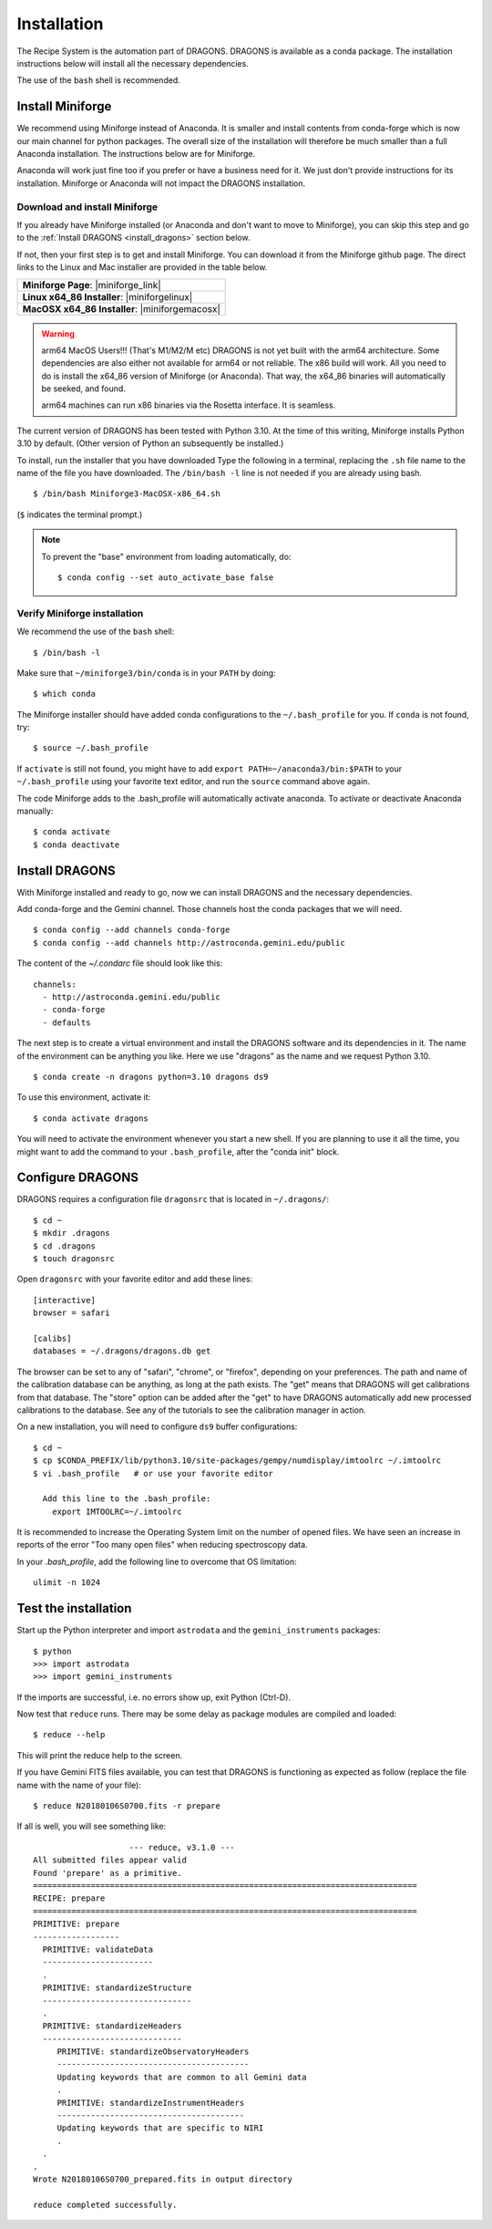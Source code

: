 .. install.rst

.. |anaconda_link| raw:: html

    <a href="https://www.anaconda.com/distribution/#download-section" target="_blank">https://www.anaconda.com/distribution/#download-section</a>

.. |miniforge_link| raw:: html

    <a href="https://github.com/conda-forge/miniforge" target="_blank">https://github.com/conda-forge/miniforge</a>

.. |miniforgelinux| raw:: html

    <a href="https://github.com/conda-forge/miniforge/releases/latest/download/Miniforge3-Linux-x86_64.sh" target="_blank">Miniforge3-Linux-x86_64.sh</a>

.. |miniforgemacosx| raw:: html

    <a href="https://github.com/conda-forge/miniforge/releases/latest/download/Miniforge3-MacOSX-x86_64.sh" target="_blank">Miniforge3-MacOSX-x86_64.sh</a>

.. |geminiiraf_link| raw:: html

   <a href="https://www.gemini.edu/observing/phase-iii/reducing-data/gemini-iraf-data-reduction-software" target="_blank">https://www.gemini.edu/observing/phase-iii/reducing-data/gemini-iraf-data-reduction-software</a>

.. _install:

************
Installation
************

The Recipe System is the automation part of DRAGONS.  DRAGONS is available
as a conda package.  The installation instructions below will install all
the necessary dependencies.

The use of the ``bash`` shell is recommended.

Install Miniforge
=================

We recommend using Miniforge instead of Anaconda.  It is smaller and install
contents from conda-forge which is now our main channel for python packages.
The overall size of the installation will therefore be much smaller than
a full Anaconda installation.  The instructions below are for Miniforge.

Anaconda will work just fine too if you prefer or have a business need for
it.  We just don't provide instructions for its installation.  Miniforge or
Anaconda will not impact the DRAGONS installation.

Download and install Miniforge
------------------------------
If you already have Miniforge installed (or Anaconda and don't want to move
to Miniforge), you can skip this step and go to the
:ref:`Install DRAGONS <install_dragons>` section below.

If not, then your first step is to get and install Miniforge.  You can download
it from the Miniforge github page.  The direct links to the Linux and Mac
installer are provided in the table below.

+--------------------------------------------------+
|  **Miniforge Page**: |miniforge_link|            |
+--------------------------------------------------+
|  **Linux x64_86 Installer**: |miniforgelinux|    |
+--------------------------------------------------+
|  **MacOSX x64_86 Installer**:  |miniforgemacosx| |
+--------------------------------------------------+


.. warning::  arm64 MacOS Users!!!  (That's M1/M2/M etc) DRAGONS is not yet
      built with the arm64 architecture. Some dependencies are also either not
      available for arm64 or not reliable.  The x86 build will work.  All you
      need to do is install the x64_86 version of Miniforge (or Anaconda).
      That way, the x64_86 binaries will automatically be seeked, and found.

      arm64 machines can run x86 binaries via the Rosetta interface.  It is
      seamless.

The current version of DRAGONS has been tested with Python 3.10.  At the time
of this writing, Miniforge installs Python 3.10 by default.  (Other version
of Python an subsequently be installed.)

To install, run the installer that you have downloaded
Type the following in a terminal, replacing the ``.sh`` file name to the name
of the file you have downloaded.  The ``/bin/bash -l`` line is not needed if
you are already using bash.

::

    $ /bin/bash Miniforge3-MacOSX-x86_64.sh

(``$`` indicates the terminal prompt.)

.. note::  To prevent the "base" environment from loading automatically, do::

   $ conda config --set auto_activate_base false


Verify Miniforge installation
-----------------------------
We recommend the use of the ``bash`` shell::

    $ /bin/bash -l

Make sure that ``~/miniforge3/bin/conda`` is in your ``PATH`` by doing::

    $ which conda

The Miniforge installer should have added conda configurations to the
``~/.bash_profile`` for you.  If ``conda`` is not found, try::

    $ source ~/.bash_profile

If ``activate`` is still not found, you might have to add
``export PATH=~/anaconda3/bin:$PATH`` to your ``~/.bash_profile`` using your
favorite text editor, and run the ``source`` command above again.

.. .. note:: Sometimes the Anaconda installer will install the software in
    ``~/anaconda3`` instead of simply ``~/anaconda``.  Just
    check in your home directory which one of the tow possibilities was used.

The code Miniforge adds to the .bash_profile will automatically activate
anaconda.  To activate or deactivate Anaconda manually::

    $ conda activate
    $ conda deactivate


.. _install_dragons:

Install DRAGONS
===============
With Miniforge installed and ready to go, now we can install DRAGONS and
the necessary dependencies.

Add conda-forge and the Gemini channel.  Those channels host the conda packages
that we will need.

::

    $ conda config --add channels conda-forge
    $ conda config --add channels http://astroconda.gemini.edu/public

The content of the `~/.condarc` file should look like this::

   channels:
     - http://astroconda.gemini.edu/public
     - conda-forge
     - defaults

The next step is to create a virtual environment and install the DRAGONS
software and its dependencies in it.  The name of the environment can be
anything you like.  Here we use "dragons" as the name and we request
Python 3.10.

::

    $ conda create -n dragons python=3.10 dragons ds9

To use this environment, activate it::

    $ conda activate dragons

You will need to activate the environment whenever you start a new shell.
If you are planning to use it all the time, you might want to add the
command to your ``.bash_profile``, after the "conda init" block.

.. .. note::
    For Linux users only.

..    As a side note, if you are going to use PyRAF regularly, for example to
    reduce Gemini data not yet supported in DRAGONS, you should install the
    ``iraf-all`` and ``pyraf-all`` conda packages as well.

.. ..    $ conda create -n geminiconda python=3.10 iraf-all pyraf-all ds9 dragons

..    DRAGONS and the Recipe System do not need IRAF or PyRAF, however. See the
..    Gemini website for information on how to configure IRAF (|geminiiraf_link|)

.. _configure:

Configure DRAGONS
=================
DRAGONS requires a configuration file ``dragonsrc`` that is located in
``~/.dragons/``::

    $ cd ~
    $ mkdir .dragons
    $ cd .dragons
    $ touch dragonsrc

Open ``dragonsrc`` with your favorite editor and add these lines::

    [interactive]
    browser = safari

    [calibs]
    databases = ~/.dragons/dragons.db get

The browser can be set to any of "safari", "chrome", or "firefox", depending
on your preferences.  The path and name of the calibration database can be
anything, as long at the path exists.  The "get" means that DRAGONS will get
calibrations from that database.  The "store" option can be added after the
"get" to have DRAGONS automatically add new processed calibrations to the
database.  See any of the tutorials to see the calibration manager in action.

On a new installation, you will need to configure ``ds9`` buffer
configurations::

    $ cd ~
    $ cp $CONDA_PREFIX/lib/python3.10/site-packages/gempy/numdisplay/imtoolrc ~/.imtoolrc
    $ vi .bash_profile   # or use your favorite editor

      Add this line to the .bash_profile:
        export IMTOOLRC=~/.imtoolrc

It is recommended to increase the Operating System limit on the number of
opened files.  We have seen an increase in reports of the error
"Too many open files" when reducing spectroscopy data.

In your `.bash_profile`, add the following line to overcome that OS limitation::

    ulimit -n 1024



.. _test:

Test the installation
=====================

Start up the Python interpreter and import ``astrodata`` and the
``gemini_instruments`` packages::

    $ python
    >>> import astrodata
    >>> import gemini_instruments

If the imports are successful, i.e. no errors show up, exit Python (Ctrl-D).

Now test that ``reduce`` runs. There may be some delay as package modules
are compiled and loaded::

    $ reduce --help

This will print the reduce help to the screen.

If you have Gemini FITS files available, you can test that DRAGONS
is functioning as expected as follow (replace the file name with the name
of your file)::

    $ reduce N20180106S0700.fits -r prepare

If all is well, you will see something like::

			--- reduce, v3.1.0 ---
    All submitted files appear valid
    Found 'prepare' as a primitive.
    ================================================================================
    RECIPE: prepare
    ================================================================================
    PRIMITIVE: prepare
    ------------------
      PRIMITIVE: validateData
      -----------------------
      .
      PRIMITIVE: standardizeStructure
      -------------------------------
      .
      PRIMITIVE: standardizeHeaders
      -----------------------------
         PRIMITIVE: standardizeObservatoryHeaders
         ----------------------------------------
         Updating keywords that are common to all Gemini data
         .
         PRIMITIVE: standardizeInstrumentHeaders
         ---------------------------------------
         Updating keywords that are specific to NIRI
         .
      .
    .
    Wrote N20180106S0700_prepared.fits in output directory

    reduce completed successfully.


